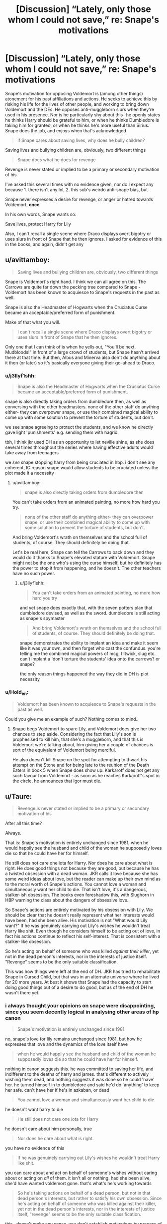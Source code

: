 #+TITLE: [Discussion] “Lately, only those whom I could not save,” re: Snape's motivations

* [Discussion] “Lately, only those whom I could not save,” re: Snape's motivations
:PROPERTIES:
:Author: j3llyf1shh
:Score: 9
:DateUnix: 1550197313.0
:DateShort: 2019-Feb-15
:FlairText: Discussion
:END:
Snape's motivation for opposing Voldemort is (among other things) atonement for his past affiliations and actions. He seeks to achieve this by risking his life for the lives of other people, and working to bring down Voldemort and the DEs. He opposes anti-muggleborn slurs when they're used in his presence. Nor is he particularly shy about this- he openly states he thinks Harry should be grateful to him, or when he thinks Dumbledore is taking him for granted, or when he thinks he's more useful than Sirius. Snape does the job, and enjoys when that's acknowledged

#+begin_quote
  if Snape cares about saving lives, why does he bully children?
#+end_quote

Saving lives and bullying children are, obviously, two different things

#+begin_quote
  Snape does what he does for revenge
#+end_quote

Revenge is never stated or implied to be a primary or secondary motivation of his

I've asked this several times with no evidence given, nor do I expect any because 1. there isn't any lol, 2. this sub's weirdo anti-snape bias, but

Snape never expresses a desire for revenge, or anger or hatred towards Voldemort, *once*

In his own words, Snape wants so:

Save lives, protect Harry for Lily

Also, I can't recall a single scene where Draco displays overt bigotry or uses slurs in front of Snape that he then ignores. I asked for evidence of this in the books, and again, didn't get any


** u/avittamboy:
#+begin_quote
  Saving lives and bullying children are, obviously, two different things
#+end_quote

Snape is Voldemort's right hand. I think we can all agree on this. The Carrows are quite far down the pecking tree compared to Snape - Voldemort has been known to acquiesce to Snape's requests in the past as well.

Snape is also the Headmaster of Hogwarts when the Cruciatus Curse became an acceptable/preferred form of punishment.

Make of that what you will.

#+begin_quote
  I can't recall a single scene where Draco displays overt bigotry or uses slurs in front of Snape that he then ignores.
#+end_quote

Only one that I can think of is when he yells out, "You'll be next, Mudbloods!" in front of a large crowd of students, but Snape hasn't arrived there at that time. But then, Albus and Minerva also don't do anything about it then (or later) so it's basically everyone giving their go-ahead to Draco.
:PROPERTIES:
:Author: avittamboy
:Score: 10
:DateUnix: 1550203785.0
:DateShort: 2019-Feb-15
:END:

*** u/j3llyf1shh:
#+begin_quote
  Snape is also the Headmaster of Hogwarts when the Cruciatus Curse became an acceptable/preferred form of punishment.
#+end_quote

snape is also directly taking orders from dumbledore then, as well as conversing with the other headmasters. none of the other staff do anything either- they can overpower snape, or use their combined magical ability to come up with some solution to prevent the torture of students, but don't.

we see snape agreeing to protect the students, and we know he directly gave light 'punishments' e.g. sending them with hagrid

tbh, i think jkr used DH as an opportunity to let neville shine, as she does several times throughout the series where having effective adults would take away from teenagers

we /see/ snape stopping harry from being cruciated in hbp. i don't see any coherent, IC reason snape would allow students to be cruciated unless the plot made it a necessity
:PROPERTIES:
:Author: j3llyf1shh
:Score: 8
:DateUnix: 1550204647.0
:DateShort: 2019-Feb-15
:END:

**** u/avittamboy:
#+begin_quote
  snape is also directly taking orders from dumbledore then
#+end_quote

You can't take orders from an animated painting, no more how hard you try.

#+begin_quote
  none of the other staff do anything either- they can overpower snape, or use their combined magical ability to come up with some solution to prevent the torture of students, but don't.
#+end_quote

And bring Voldemort's wrath on themselves and the school full of students, of course. They should definitely be doing that.

Let's be real here, Snape can tell the Carrows to back down and they would do it thanks to Snape's elevated stature with Voldemort. Snape might not be the one who's using the curse himself, but he definitely has the power to stop it from happening, and he doesn't. The other teachers have no such power.
:PROPERTIES:
:Author: avittamboy
:Score: 3
:DateUnix: 1550205707.0
:DateShort: 2019-Feb-15
:END:

***** u/j3llyf1shh:
#+begin_quote
  You can't take orders from an animated painting, no more how hard you try
#+end_quote

and yet snape does exactly that, with the seven potters plan that dumbledore devised, as well as the sword. dumbledore is still acting as snape's spymaster

#+begin_quote
  And bring Voldemort's wrath on themselves and the school full of students, of course. They should definitely be doing that.
#+end_quote

snape demonstrates the ability to implant an idea and make it seem like it was your own, and then forget who cast the confundus. you're telling me the combined magical powers of mcg, flitwick, slug etc. can't implant a 'don't torture the students' idea onto the carrows? or snape?

the only reason things happened the way they did in DH is plot necessity
:PROPERTIES:
:Author: j3llyf1shh
:Score: 9
:DateUnix: 1550206594.0
:DateShort: 2019-Feb-15
:END:


*** u/Hold_en:
#+begin_quote
  Voldemort has been known to acquiesce to Snape's requests in the past as well.
#+end_quote

Could you give me an example of such? Nothing comes to mind..
:PROPERTIES:
:Author: Hold_en
:Score: 3
:DateUnix: 1550217381.0
:DateShort: 2019-Feb-15
:END:

**** Snape begs Voldemort to spare Lily, and Voldemort does give her two chances to step aside. Considering the fact that Lily's son is prophesised to kill him, that she's a muggleborn, and that this is Voldemort we're talking about, him giving her a couple of chances is sort of the equivalent of Voldemort being merciful.

He also doesn't kill Snape on the spot for attempting to thwart his attempt on the Stone and for being late to the reunion of the Death Eaters in book 5 when Snape does show up. Karkaroff does not get any such favour from Voldemort - as soon as he reaches Karkaroff's spot in the circle, he announces that Igor must die.
:PROPERTIES:
:Author: avittamboy
:Score: 4
:DateUnix: 1550218068.0
:DateShort: 2019-Feb-15
:END:


** u/Taure:
#+begin_quote
  Revenge is never stated or implied to be a primary or secondary motivation of his
#+end_quote

After all this time?

Always.

That is: Snape's motivation is entirely unchanged since 1981, when he would happily see the husband and child of the woman he supposedly loves die so that he could have her for himself.

He still does not care one iota for Harry. Nor does he care about what is right. He does good things not because they are good, but because he has a twisted obsession with a dead woman. JKR calls it love because she has some weird ideas about love, but the reader can make up their own mind as to the moral worth of Snape's actions. You cannot love a woman and simultaneously want her child to die. That isn't love, it's a dangerous, stalker-ish obsession. The books even foreshadow this, with Slughorn in HBP warning the class about the dangers of obsessive love.

So Snape's actions are entirely motivated by his obsession with Lily. We should be clear that he doesn't really represent what her interests would have been, had she been alive. His motivation is not "What would Lily want?" If he was genuinely carrying out Lily's wishes he wouldn't treat Harry like shit. Even though he considers himself to be acting out of love, in fact his actions continue to reflect his self-interest. That is consistent with a stalker-like obsession.

So he's acting on behalf of someone who was killed /against their killer/, yet not in the dead person's interests, nor in the interests of justice itself. "Revenge" seems to be the only suitable classification.

This was how things were left at the end of DH. JKR has tried to rehabilitate Snape in Cursed Child, but that was in an alternate universe where he lived for 20 more years. At best it shows that Snape had the capacity to start doing good things out of a desire to do good, but as of the end of DH he wasn't there yet.
:PROPERTIES:
:Author: Taure
:Score: 7
:DateUnix: 1550215786.0
:DateShort: 2019-Feb-15
:END:

*** i always thought your opinions on snape were disappointing, since you seem decently logical in analysing other areas of hp canon

#+begin_quote
  Snape's motivation is entirely unchanged since 1981
#+end_quote

no, snape's love for lily remains unchanged since 1981, but how he expresses that love and the dynamics of the love itself have

#+begin_quote
  when he would happily see the husband and child of the woman he supposedly loves die so that he could have her for himself.
#+end_quote

nothing in canon suggests this. he was committed to saving her life, and indifferent to the deaths of harry and james. that's different to actively wishing them dead, and nothing suggests it was done so he could 'have' her. he turned himself in to dumbledore and said he'd do 'anything' to keep her safe. can't have her if he's in azkaban, or dead

#+begin_quote
  You cannot love a woman and simultaneously want her child to die
#+end_quote

he doesn't want harry to die

#+begin_quote
  He still does not care one iota for Harry
#+end_quote

he doesn't care about him personally, true

#+begin_quote
  Nor does he care about what is right.
#+end_quote

you have no evidence of this

#+begin_quote
  If he was genuinely carrying out Lily's wishes he wouldn't treat Harry like shit.
#+end_quote

you can care about and act on behalf of someone's wishes without caring about or acting on /all/ of them. it isn't all or nothing. had she been alive, she'd have wanted voldemort gone. that's what's he's working towards

#+begin_quote
  So he's taking actions on behalf of a dead person, but not in that dead person's interests, but rather to satisfy his own obsession. Since he's acting on behalf of someone who was killed against their killer, yet not in the dead person's interests, nor in the interests of justice itself, "revenge" seems to be the only suitable classification.
#+end_quote

this...doesn't make any sense. you don't establish motivations by process of elimination, you establish them with evidence. he shows no desire for revenge

#+begin_quote
  “Don't be shocked, Severus. How many men and women have you watched die?”

  “Lately, only those whom I could not save,” said Snape
#+end_quote
:PROPERTIES:
:Author: j3llyf1shh
:Score: 4
:DateUnix: 1550217024.0
:DateShort: 2019-Feb-15
:END:

**** You're hanging onto that "only those whom I could not save" quote closely, but it doesn't chime with his actions. In HBP Snape arranges for the death of Emmeline Vance, an Order member, to cement his position as a spy. He could have saved her easily - he simply had to choose not to be the cause of her death. But he actively causes to her death in order to advance the war against Voldemort. It's simply untrue that he considers saving lives more important than defeating Voldemort.

As for the rest, it more or less all hinges on this point:

#+begin_quote
  no, snape's love for lily remains unchanged since 1981, but how he expresses that love and the dynamics of the love itself have
#+end_quote

There is no basis for saying this. Snape's statement "always" was in direct response to Dumbledore questioning his motivation ("Surely you have not come to care for the boy?"). He is saying that his motivation remains his loyalty to Lily. If his actions are for Lily, then that means he is *not* doing things because he considers them right, nor out of genuine concern for the people he is protecting. Indeed, the context of the statement is to rebut the idea that he is protecting Harry because he thinks Harry merits protection in his own right.

Once you have established that his sole motivation is Lily, this leads to the above analysis of his relationship with a dead woman being completely unaltruistic in nature. This leads to the classification of revenge not out of "elimination" but by meeting the definition of revenge: following a person's death, he is seeking the downfall of that person's killer for reasons other than justice. That is pretty much the definition of revenge.

Requiring the books to explicitly state that Snape's motivation is revenge is not how literature works.
:PROPERTIES:
:Author: Taure
:Score: 6
:DateUnix: 1550217897.0
:DateShort: 2019-Feb-15
:END:

***** u/j3llyf1shh:
#+begin_quote
  HBP Snape arranges for the death of Emmeline Vance,
#+end_quote

that's what he tells bellatrix lol. we don't know what actually went down. he was lying to her that entire conversation. bellatrix didn't even know he was part of it.

#+begin_quote
  Snape's statement "always" was in direct response to Dumbledore questioning his motivation
#+end_quote

no? his 'always' was in direct response to dumbledore questioning snape's /feelings/ on harry

#+begin_quote
  If his actions are for Lily, then that means he is not doing things because he considers them right, nor out of genuine concern for the people he is protecting.
#+end_quote

you can be motivated by multiple things, simultaneously

#+begin_quote
  This leads to the classification of revenge not out of "elimination" but by meeting the definition of revenge: following a person's death, he is seeking the downfall of that person's killer for reasons other than justice. That is pretty much the definition of revenge.
#+end_quote

this is...poor logic. 'revenge' and 'justice' aren't the only two motivations that exist lol. there's also 'guilt', 'a desire for atonement', 'an opposition to their ideals', etc.
:PROPERTIES:
:Author: j3llyf1shh
:Score: 4
:DateUnix: 1550218902.0
:DateShort: 2019-Feb-15
:END:

****** u/EurwenPendragon:
#+begin_quote
  no? his 'always' was in direct response to dumbledore questioning snape's feelings on harry
#+end_quote

Noooo, his "Always" was a response to Dumbledore questioning his continuing love of */LILY/*. Allow me to remind you how that conversation went:

Dumbledore asks, in his Dumbledore way, if Snape perhaps might have come to care for "the boy" - being Harry.

Snape's response: *"For /HIM/? EXPECTO PATRONUM!"*

And out comes the dove, following which is the oft-quoted "Always" exchange.

Snape's line is pertinent here, because if you take the entire exchange into account rather than just the end of it, it makes it perfectly clear that the reason Snape turned spy, the reason he did everything he did is */for LILY'S sake/*. Harry is tangential at best to Snape's motivations, and that only because he is Lily's son.
:PROPERTIES:
:Author: EurwenPendragon
:Score: 5
:DateUnix: 1550248088.0
:DateShort: 2019-Feb-15
:END:

******* ...i know how the conversation went. i said in the thread that his love for lily is unchanged. i never said he cares for harry. he doesn't. he dislikes him severely

this is what taure said, and what i responded to

#+begin_quote
  There is no basis for saying this. Snape's statement "always" was in direct response to Dumbledore questioning his motivation ("Surely you have not come to care for the boy?").
#+end_quote

snape doesn't love harry, he loves lily

#+begin_quote
  Harry is tangential at best to Snape's motivations, and that only because he is Lily's son.
#+end_quote

'protecting harry' is a significant part of his motivations. 'lily's son' is an intrinsic part of who harry is
:PROPERTIES:
:Author: j3llyf1shh
:Score: 2
:DateUnix: 1550249372.0
:DateShort: 2019-Feb-15
:END:

******** In that case, I misunderstood your comment - my bad.
:PROPERTIES:
:Author: EurwenPendragon
:Score: 1
:DateUnix: 1550249605.0
:DateShort: 2019-Feb-15
:END:


****** So this may be where we are going wrong: revenge isn't a motivation. It is a category of actions, to be contrasted with "justice". Revenge is any action taken against a wrongdoer for selfish reasons rather than the pursuit of justice. There can be any number of motivations for revenge.
:PROPERTIES:
:Author: Taure
:Score: 5
:DateUnix: 1550219295.0
:DateShort: 2019-Feb-15
:END:

******* ah.

i think snape is motivated, primarily, by a desire for atonement, which he seeks to actualise by opposing voldemort and protecting harry, and risking his life to, or just the act of, saving others

i do think his actions are self interested in the sense that they're mostly about the type of person he wants to be i.e. snape does things he thinks are good because he wants to be someone who does good things. there's something almost catholic about his behaviour
:PROPERTIES:
:Author: j3llyf1shh
:Score: 1
:DateUnix: 1550221503.0
:DateShort: 2019-Feb-15
:END:


**** u/rpeh:
#+begin_quote
  no, snape's love for lily remains unchanged since 1981
#+end_quote

It's not love. Snape's actions are about jealousy. He should be happy for Lily that she found her own love and happiness but instead he treats Harry awfully because of his gnawing jealousy.
:PROPERTIES:
:Author: rpeh
:Score: 3
:DateUnix: 1550220328.0
:DateShort: 2019-Feb-15
:END:

***** he treats harry awfully because james bullied him, and he projects his hatred of james onto harry
:PROPERTIES:
:Author: j3llyf1shh
:Score: 5
:DateUnix: 1550220531.0
:DateShort: 2019-Feb-15
:END:

****** And that's ok??? You are completely white-washing his actions over a few cherry picked quotes. Want me to cherry pick some stuff too? He's a kids boggart. As a teacher. He literally made fun of a teenage girls teeth after she got them hexed resulting in tears. The only motivation he ever truly showed for changing sides was that he wanted to save Lily. Just her, not her son, not James, just her. He 'protects' Harry just for Lily's memory all while bullying him and allowing people like Malfoy to be a bully as well. He's childish and cruel and you're overlooking so many horrible things he's done.
:PROPERTIES:
:Author: AskMeAboutKtizo
:Score: 8
:DateUnix: 1550231630.0
:DateShort: 2019-Feb-15
:END:

******* i haven't white washed anything he's done. i'm aware he's cruel to the students. that's irrelevant to what i'm claiming.

which is: he's committed to saving lives where he can. he opposes voldemort because he thinks it's the right thing to do.
:PROPERTIES:
:Author: j3llyf1shh
:Score: 3
:DateUnix: 1550238147.0
:DateShort: 2019-Feb-15
:END:


****** He's jealous of James, even after James' death. His final scene, wanting to see Lily's eyes one final time shows how he could have treated Harry but he chose to be an utter twat because of his lingering jealousy.

​

Snape might have been a brave man but he was still a thoroughly awful one.
:PROPERTIES:
:Author: rpeh
:Score: 5
:DateUnix: 1550220821.0
:DateShort: 2019-Feb-15
:END:

******* i do think he has some jealousy of james, but i don't think it's the primary or even the bulk of his feelings towards him. he says it himself

#+begin_quote
  “Coward, did you call me, Potter?” shouted Snape. “Your father would never attack me unless it was four on one, what would you call him, I wonder?”
#+end_quote
:PROPERTIES:
:Author: j3llyf1shh
:Score: 5
:DateUnix: 1550221042.0
:DateShort: 2019-Feb-15
:END:

******** And yet when he was outnumbered only 4-2, his reaction was "“I don't need help from filthy little Mudbloods like her!"

I'm afraid Snape was just a nasty man.
:PROPERTIES:
:Author: rpeh
:Score: 7
:DateUnix: 1550224547.0
:DateShort: 2019-Feb-15
:END:

********* ? he's prideful
:PROPERTIES:
:Author: j3llyf1shh
:Score: 2
:DateUnix: 1550224768.0
:DateShort: 2019-Feb-15
:END:

********** That's a defence?
:PROPERTIES:
:Author: rpeh
:Score: 4
:DateUnix: 1550224866.0
:DateShort: 2019-Feb-15
:END:

*********** This guy is literally ignoring everything Snape ever does except a for a few specific quotes. "Saving lives and bullying are two different things." So that makes it ok that he's literally a kids worst nightmare when he's supposed to protect, teach, and support him.
:PROPERTIES:
:Author: AskMeAboutKtizo
:Score: 8
:DateUnix: 1550231769.0
:DateShort: 2019-Feb-15
:END:

************ this is very annoying. i'm not ignoring everything snape does. i'm discussing why and what he does.

i never said it was ok that he bullies children. i said he also saves lives in addition to bullying children.

i'm not a guy
:PROPERTIES:
:Author: j3llyf1shh
:Score: 1
:DateUnix: 1550238438.0
:DateShort: 2019-Feb-15
:END:


*********** no, it's an explanation of his behaviour.

i think snape haters react to every instance of snape being cruel as if it's some sort of gotcha!, as if it it invalidates anything else about the character, and react to disagreeing with any instance of snape hate and criticism as if it's a defense of approval of his actions

here's how these discussions go:

[snape hater]: snape MURDERED puppies and bullied kids because he hates the colour blue

me: snape never murdered a single puppy, and he bullied kids because he hates the colour purple

[snape hater]: so that makes it okay?!!
:PROPERTIES:
:Author: j3llyf1shh
:Score: 1
:DateUnix: 1550238762.0
:DateShort: 2019-Feb-15
:END:

************ [[/u/AskMeAboutKtizo]] is right - you're really having to work hard to pull anything good out about Snape. Your last post is nothing but a strawman argument.

This is a man who humiliated a child in his first week at a new school by asking questions he could never hope to answer. Who later humiliated a young girl who'd been assaulted by a classmate (Malfoy's teeth-growing curse on Hermione). Who ignored the use of slurs when used in his classroom (chapter 15, CoS - Malfoy used the term "mudblood" in an audible tone of voice - there's the proof you apparently asked for).

I could go on.

If you want to defend that kind of a man, go for it. But you'll always be in a tiny minority.
:PROPERTIES:
:Author: rpeh
:Score: 6
:DateUnix: 1550241239.0
:DateShort: 2019-Feb-15
:END:

************* my post is not a strawman, and you still don't understand

#+begin_quote
  But you'll always be in a tiny minority
#+end_quote

snape is one of the most popular characters in the series lol. there are thousands upon thousands of fics. that 'ship him with harry, hermione or have him as a mentor. i am a tiny minority, but not for the reasons you think

#+begin_quote
  Who ignored the use of slurs when used in his classroom (chapter 15, CoS - Malfoy used the term "mudblood" in an audible tone of voice - there's the proof you apparently asked for).
#+end_quote

lol. it literally says snape swept off

#+begin_quote
  Snape smirked as *he swept off around the dungeon*, fortunately not spotting Seamus Finnigan, who was pretending to vomit into his cauldron.

  “I'm quite surprised the Mudbloods haven't all packed their bags by now,” Malfoy went on. “Bet you five Galleons the next one dies. Pity it wasn't Granger ---”
#+end_quote

he can't hear every conversation in the whole room

i've never defended his wrong actions. i'm highlighting his good ones
:PROPERTIES:
:Author: j3llyf1shh
:Score: 0
:DateUnix: 1550241905.0
:DateShort: 2019-Feb-15
:END:

************** I know he swept off. Now read the rest of the books. The classes are usually silent because everyone is terrified of Snape. Malfoy mouthing off would clearly still be audible yet Snape ignored it.

And your post /was/ a strawman because you came out with an argument that nobody has made and then struck it down. That's the textbook definition.
:PROPERTIES:
:Author: rpeh
:Score: 4
:DateUnix: 1550242111.0
:DateShort: 2019-Feb-15
:END:

*************** ...you read the rest of the books. snape often criticises and berates the students he encounters. he'd have to hear over the sound of his own voice, and their responses. and there's still the sound of the cauldrons, materials, etc. the students are silent, nothing suggests it's deathly silent

it even specifies that draco speaks 'loudly' when he was addressing snape. nothing suggests he heard him

my post was an /example/ of how these discussions go. omg. i don't think anyone actually claims he bullies students because of colours
:PROPERTIES:
:Author: j3llyf1shh
:Score: -1
:DateUnix: 1550242850.0
:DateShort: 2019-Feb-15
:END:

**************** You're seriously suggesting he can't hear the ONE other person talking in a room? You really are clutching at straws. Especially as the text says "Malfoy went on", not "Malfoy went on in a quieter tone of voice".

And you're doing it again. It's the form of your argument that's the strawman, not the specific.

And I'm done with you now. There's no point arguing with someone who won't listen.
:PROPERTIES:
:Author: rpeh
:Score: 4
:DateUnix: 1550243038.0
:DateShort: 2019-Feb-15
:END:

***************** i'm clutching at straws because i disagree that there's definitive proof snape can hear what people are saying in the entire dungeon, said by someone he isn't focusing on, lol. nothing suggests he was the only one talking. there's noise from the cauldrons and materials

#+begin_quote
  It's the form of your argument that's the strawman
#+end_quote

in that case, it definitely isn't lol. that's exactly what happened in this thread, which you can observe
:PROPERTIES:
:Author: j3llyf1shh
:Score: 1
:DateUnix: 1550243523.0
:DateShort: 2019-Feb-15
:END:

****************** Oh hush. Stop digging your hole deeper.
:PROPERTIES:
:Author: pdurrant42
:Score: 4
:DateUnix: 1550243655.0
:DateShort: 2019-Feb-15
:END:

******************* lol. you should take your own advice?
:PROPERTIES:
:Author: j3llyf1shh
:Score: 0
:DateUnix: 1550245286.0
:DateShort: 2019-Feb-15
:END:


** I hope this isn't considered off-topic, but considering how there's like 2.5 anti-Snape threads in the top 4 posts of this subreddit at the time of my typing, and I assume this is a pro-Snape one in response to those; I'm going to post a thought or two about him.

I'm going to start off by saying if people dislike him because of his actions, then of course that's fine. People hate assholes and Snape is a massive one, though for me personally I find him amusing because of his antics. The thing I don't get is why people try and throw modern buzzwords at him when pretty much none of them apply.

Incel - This seems to be a favorite one these days. Snape shows zero signs of hating women or attractive men in general. He hates a lot of people, but not because of those traits.

Stalker - I've seen him called this a few times, but once again don't think it applies. After Lily severed all ties at the end of 5th year there's zero mention of Snape ever following her or harassing her after his first attempt at reconciling. Snape wasn't following her around the corridors, or looking through her window after she married James. They went their separate paths, with Lily going one way and Snape going his darker way.

Friendzoned - This one has been used a couple of times. This term is usually used when a woman rejects a man's romantic advances. Nobody ever owes anyone else anything. I don't like this term because it puts undeserved blame on women. I'm including it here because Snape never blames Lily for their falling out. Though it's never stated I believe that the bulk of the reason that he hates himself is because he knows he's the one responsible for the end of their friendship and her death. He blames himself and not Lily.

Creepy - Snape is very, very mean, but I don't think he's that creepy. The creepiest thing he's done is rip a picture and keep the part that had Lily with him. The other part where he rips the part of the letter with Lily's love is something that people do when they lose a loved one. I have family members who keep personal items like that of deceased ones. I also don't buy into the belief that he tried to spare Lily so he could try and get with her after her husband and son died. Snape's biggest priority was to get her to live. Voldemort doesn't really understand the concept of love, so his rationale for Snape asking to spare her is because of desire (lust). That doesn't make it true.

The point of this post isn't to try and convince people not to dislike Snape, but to just stop using these words to describe him. I don't mean to be rude, but when people use these words for Snape it seems cheap and as if they can't form an actual argument. There are plenty of valid arguments to dislike him out there.
:PROPERTIES:
:Author: Rakkety_Tam_MacBurl
:Score: 9
:DateUnix: 1550217710.0
:DateShort: 2019-Feb-15
:END:

*** the hero we need but don't deserve
:PROPERTIES:
:Author: whatever718292
:Score: 1
:DateUnix: 1550238284.0
:DateShort: 2019-Feb-15
:END:


** "I did a quick scan for "Mud" in All except for DH, and I found no instance of it happening in front of a teacher except for Draco when he was in the Astronomy tower at the end of HBP. So, no. There's no time where we know it happened. But as we've seen other times it doesn't make it impossible for it to have happened off-screen, it isn't like we see everything that happens at all times. Only what's relevant for the larger story.

#+begin_quote
  Ron had hurried forward to see what was wrong with her; Harry turned and saw Ron dragging Hermione's hand away from her face. It wasn't a pretty sight. Hermione's front teeth --- already larger than average --- were now growing at an alarming rate; she was looking more and more like a beaver as her teeth elongated, past her bottom lip, toward her chin --- panic-stricken, she felt them and let out a terrified cry.

  “And what is all this noise about?” said a soft, deadly voice. Snape had arrived.\\
  The Slytherins clamored to give their explanations; Snape pointed a long yellow finger at Malfoy and said, “Explain.”

  “Potter attacked me, sir ---”

  “We attacked each other at the same time!” Harry shouted.

  “--- and he hit Goyle --- look ---” Snape examined Goyle, whose face now resembled something that would have been at home in a book on poisonous fungi.

  Hospital wing, Goyle,” Snape said calmly.

  “Malfoy got Hermione!” Ron said. “Look!” He forced Hermione to show Snape her teeth --- she was doing her best to hide them with her hands, though this was difficult as they had now grown down past her collar. Pansy Parkinson and the other Slytherin girls were doubled up with silent giggles, pointing at Hermione from behind Snape's back.

  Snape looked coldly at Hermione, then said, “I see no difference.” Hermione let out a whimper; her eyes filled with tears, she turned on her heel and ran, ran all the way up the corridor and out of sight. It was lucky, perhaps, that both Harry and Ron started shouting at Snape at the same time; lucky their voices echoed so much in the stone corridor, for in the confused din, it was impossible for him to hear exactly what they were calling him. He got the gist, however. “Let's see,” he said, in his silkiest voice. “Fifty points from Gryffindor and a detention each for Potter and Weasley. Now get inside, or it'll be a week's worth of detentions.”
#+end_quote

Does that seem like a man that will bother?

​
:PROPERTIES:
:Author: RedKorss
:Score: 5
:DateUnix: 1550201515.0
:DateShort: 2019-Feb-15
:END:

*** u/j3llyf1shh:
#+begin_quote
  “Headmaster! They are camping in the Forest of Dean! The Mudblood ---”

  “Do not use that word!”
#+end_quote

the only instance of snape reacting to the slur as an adult is this, so
:PROPERTIES:
:Author: j3llyf1shh
:Score: 6
:DateUnix: 1550201758.0
:DateShort: 2019-Feb-15
:END:

**** Whoaw he managed to deny somebody the use of the word in his office. Where nobody can hear. Totally good then.
:PROPERTIES:
:Author: RedKorss
:Score: 3
:DateUnix: 1550201837.0
:DateShort: 2019-Feb-15
:END:

***** 'where nobody can hear', phineas can hear lol. he's the one being a bigot.

the point is that the only instance of him reacting to the slur as an adult is to shut it down. ergo, any claim that he permits overt bigotry is baseless. he /opposes/ it
:PROPERTIES:
:Author: j3llyf1shh
:Score: 6
:DateUnix: 1550201993.0
:DateShort: 2019-Feb-15
:END:


** Not being a devil's advocate, just curious and can't remember: Is there a scene where Draco /does/ use slurs/displays open bigotry and Snape calls him out on it?
:PROPERTIES:
:Author: whatever718292
:Score: 2
:DateUnix: 1550198308.0
:DateShort: 2019-Feb-15
:END:

*** I don't think there was any scene where draco used slurs while Snape was there
:PROPERTIES:
:Author: mychllr
:Score: 2
:DateUnix: 1550223576.0
:DateShort: 2019-Feb-15
:END:


*** None that I can recall. IIRC, when Malfoy used the slur following the discovery of Mrs. Norris in /CoS/, Snape did not arrive until shortly afterwards. And he is never identified as present in other instances that come to my mind.
:PROPERTIES:
:Author: EurwenPendragon
:Score: 2
:DateUnix: 1550249216.0
:DateShort: 2019-Feb-15
:END:


*** not that i can recall
:PROPERTIES:
:Author: j3llyf1shh
:Score: 1
:DateUnix: 1550198671.0
:DateShort: 2019-Feb-15
:END:


** I'm a bit confused. Are you asking something specific? I don't see any specific questions in your post. Or are you just laying out what you believe are Snape's motivations?
:PROPERTIES:
:Author: FitzDizzyspells
:Score: 3
:DateUnix: 1550199874.0
:DateShort: 2019-Feb-15
:END:

*** ? i used the discussion flair
:PROPERTIES:
:Author: j3llyf1shh
:Score: 1
:DateUnix: 1550200119.0
:DateShort: 2019-Feb-15
:END:

**** I just don't understand what you mean when you say you've asked this several times with no evidence given. Asked what?
:PROPERTIES:
:Author: FitzDizzyspells
:Score: 2
:DateUnix: 1550200353.0
:DateShort: 2019-Feb-15
:END:

***** oh, i mean in another thread. the 'actions which ruined a character for you' aka sneak pet peeve thread no.2987
:PROPERTIES:
:Author: j3llyf1shh
:Score: 1
:DateUnix: 1550200444.0
:DateShort: 2019-Feb-15
:END:


** Returning to lay out some of my feelings about Snape:

Snape was childish, a bully, petty, all these awful things.. but he wasn't an entirely bad person. Snape also spent a large part of his life lying to everyone around him in an attempt to atone for his past sins, and tried to save everyone he could, but that doesn't make him an entirely good person either. Too many times, I see people talking about how they never agreed with Snape's supposed "redemption" and still dislike him as a character, and I'm like, what?? He's not /redeemed/. He's fleshed out. He has a story +which actually might be what redeemed means but whatever+. My point is that it's not supposed to make you like him, it's supposed to show you that there are incredibly complex characters out there and not everything is black and white, a reminder HP sorely needed at the time. You can have a character that remorselessly bullies young children, and that doesn't make them rotten to the core, and it doesn't mean they aren't capable of being a Good Person^{TM} sometimes.

I agree with your thoughts on revenge too. What could Snape possibly want revenge /for/? I definitely don't see it being a source of motivation for him.

Also, that scene with Hermione's teeth is waaay overcited and I'm sick of people using that as the end all, be all of any discussions regarding Snape, ugh.
:PROPERTIES:
:Author: whatever718292
:Score: 3
:DateUnix: 1550203578.0
:DateShort: 2019-Feb-15
:END:

*** u/RedKorss:
#+begin_quote
  Also, that scene with Hermione's teeth is waaay overcited and I'm sick of people using that as the end all, be all of any discussions regarding Snape, ugh.
#+end_quote

Well it's the only scene we have where Snape reacts to bullying/student fights. So it's what we've got.
:PROPERTIES:
:Author: RedKorss
:Score: 7
:DateUnix: 1550205373.0
:DateShort: 2019-Feb-15
:END:

**** Yeah are we supposed to just ignore it?
:PROPERTIES:
:Author: AskMeAboutKtizo
:Score: 2
:DateUnix: 1550231824.0
:DateShort: 2019-Feb-15
:END:

***** Nah, use it. Pretty solid evidence about Snape being a bully. I'm just tired of it being used as a "so, there!" arguement -- as if you're automatically an equally awful person if you don't think Snape is 100% awful after that scene. Yeah, he is awful, but he's other things too.

This entire thread has people angrily saying that OP is ignoring all his bad faults and "cherry-picking" what's good about it. Not denying that either, but those same people are doing the same exact thing with what's bad about it. Hate him all you want, but don't act like it's unreasonable for people to see good in him, too. Snape ain't all good or all evil.

If you're using it to prove Snape is a bully, Snape is petty, Snape is abusing his position of power to psychologically damage those weaker than him, then by all means, go ahead. But please stop using it in unrelated arguements, like his stance on blood purity and its associated slurs, for example.
:PROPERTIES:
:Author: whatever718292
:Score: 2
:DateUnix: 1550238933.0
:DateShort: 2019-Feb-15
:END:

****** I very much agree that Snape is an interesting, well-written, and nuanced character. He's also still a piece of shit and I also very firmly disagree with op about Snape doing what he does altruistically. Snape is a very good character, he's just not a good person.
:PROPERTIES:
:Author: AskMeAboutKtizo
:Score: 2
:DateUnix: 1550294233.0
:DateShort: 2019-Feb-16
:END:

******* no one is claiming he's a good person. he's also committed to saving lives, and risks his life to do so. he opposes voldemort because he thinks it's the right thing to do.

#+begin_quote
  lso very firmly disagree with op about Snape doing what he does altruistically.
#+end_quote

you said you think he wants revenge: why? what is there in canon definitively supports that view, as opposed to my and jkr's view that want he wants is atonement?
:PROPERTIES:
:Author: j3llyf1shh
:Score: 1
:DateUnix: 1550304508.0
:DateShort: 2019-Feb-16
:END:


*** I've always seen redemption arcs as when a bad character is revealed to be like yes I made mistakes and I want to fix them and does that.
:PROPERTIES:
:Author: Garanar
:Score: 3
:DateUnix: 1550212262.0
:DateShort: 2019-Feb-15
:END:

**** which is exactly what snape does
:PROPERTIES:
:Author: j3llyf1shh
:Score: 4
:DateUnix: 1550212383.0
:DateShort: 2019-Feb-15
:END:

***** Yup. The main issue people have with his redemption Imo is that it was selfish reasoning. Snape is a vindictive asshole but he did have a redemption. What I think people also forget is that he joined the death eaters when he would have been under 20 and that's not something I'd imagine you can leave easily. I'd probably be a moody angry person too if I was forced to do something I didn't want for over a decade. Doubly so since it seems to me that snape is a potions prodigy/perfectionist who can't understand why other people aren't as good as him. The bullying, yeah it's dickish and wrong.
:PROPERTIES:
:Author: Garanar
:Score: 4
:DateUnix: 1550212662.0
:DateShort: 2019-Feb-15
:END:

****** u/j3llyf1shh:
#+begin_quote
  is that it was selfish reasoning
#+end_quote

he risked his life and reputation to save the lives of others

the main issue people seem to have with his redemption is that they can't read tbh. snape, in canon, is the best character in the series
:PROPERTIES:
:Author: j3llyf1shh
:Score: 2
:DateUnix: 1550212768.0
:DateShort: 2019-Feb-15
:END:

******* “Selfish Reasoning” not that he was selfish. I always saw it as snape wanted lily to be safe, he didn't really care about everyone else. That's when snape goes to dumbledore I believe. No sooner. The other characters did what they did because it was right or they didn't want others treated like that or whatever. Snapes reasoning seemed more personal to me if that makes sense.
:PROPERTIES:
:Author: Garanar
:Score: 4
:DateUnix: 1550212929.0
:DateShort: 2019-Feb-15
:END:


** A firm belief of mine is that there is no such thing as a good person, or a bad/evil person. There are bad choices, and evil actions, but then again there may also be a good reason behind the evil action. The point is, the world is not black and white.

In the case of Severus Snape, we cannot look at his actions as if he is a normal person who had a normal childhood and went through normal experiences. His father was abusive, and he had to watch as Eileen Prince was beaten and abused and still would not leave his father. I do believe he loved his mother, and this would have been a horrifically traumatic experience.

Then, he meets Lily Evans and befriends her - his very first friend. His only friend. When there is one person in the entire world who will stand up for you, you latch onto them, and fall in love (or at least become infatuated).

The next big plot point is Lily and Snape's argument, where Snape calls Lily a Mudblood. Let's remind ourselves - Snape had an abusive father, and children growing up in abusive households will often have anger issues. He had just been humiliated by James Potter and his gang, and Lily Evans, a woman in a rather backwards, old fashioned society, had swooped in to save him. Embarrassment from the ordeal itself and the need for help prompted a rather rash outburst. Calling Lily a Mudblood was a bad choice by Snape, however, in the heat of the moment, with his sort of background, what happened was the logical sequence of events.

Lily cuts herself off from him, and the one thing stopping Snape from embracing the Dark Side was gone. However, he still cared deeply for her, so he asked the Dark Lord to spare her. He didn't ask him to spare her husband or child because he cared about neither. James bullied him for years, and for no valid reason at all. He had never met Harry, and the child of his only friend and his childhood enemy... It would be logical for him to harbor some resentment, and for that resentment to grow when Lily dies because of him. James eventually grew up, and Snape didn't, but James had loving parents and money and he was the most popular guy at school. Snape was abused and probably not very well off and the teachers ignored the bullying. James would eventually mature like a normal person. Snape never was /normal/. But I digress. The Dark Lord promises to spare Lily... but then does not. Lily was the only person he cared about in the entire world now his mother was dead. The Dark Lord broke his word and now was gone. He had been spying for Dumbledore, but I doubt he would trust him after he stood by for seven years of bullying. He took his best option: Staying out of Azkaban and working for Dumbledore, the only person who would give him a second chance. But there wasn't anyone in the world that he genuinely cared about, not anymore.

After this analysis, my final thoughts are: that Snape doesn't need haters, he needs a therapist.

He made some bad decisions and did some bad things, but he was probably mentally unstable from a childhood of abuse and seven school years of bullying. I don't think we can say he was a good person, but we can't really say he was a bad one either, because I don't think either exists. Good people can do bad things, and bad people can do good things, but does this make them the opposite? A better question: Is this something we can really judge? And I believe the answer is no. Humans are immensely complicated. Actions and intentions are interwoven and tangled and just a complete mess, and Snape is no exception.
:PROPERTIES:
:Author: mychllr
:Score: 1
:DateUnix: 1550226057.0
:DateShort: 2019-Feb-15
:END:

*** Of course we can say he's a bad person - he joined the Death Eaters. You don't do that if you're a good man. You don't do that if you're a decent man. You only do that if you're scum. And he only left them after Voldemort targetted the one person he cared about. Not before. Not when innocents were murdered.

And even after he left them, he showed that he was scum. He bullied and abused children who never did anything to him. He arranged the death of Vance. He let children be tortured by Death Eaters.

Fighting Voldemort doesn't mean he was a good person - his sins greatly outweigh his good deeds.
:PROPERTIES:
:Author: Starfox5
:Score: 2
:DateUnix: 1550227808.0
:DateShort: 2019-Feb-15
:END:

**** We were never told Voldemort's goals were in canon. All we know is he fought for the Pure blood agenda, despite being a half-blood. A popular fan theory is that the horcruxes he created caused him to go insane, which isn't that unbelievable. Perhaps he joined when he believed in the Dark Lord's ideals, and like many others, could not leave when these changed for fear of death. Or perhaps not, the books are notorious for not fleshing out characters.

He bullied children --- it's been shown abused kids are more likely to grow up and be abusive. Frankly, it's Dumbledore's fault for letting James Potters bullying have no consequences, and then hiring a traumatised person who had bad experiences as a child to work with children. Again. Snape needs a therapist.

He arranged someone's death --- somebody else has said: we don't know if he actually did it or not, he was telling Bellatrix and he may have been lying. I'm actually not too knowledgeable on this subject, but I do believe Dubledore would have known what he was doing, yes?

Letting children be tortured --- the entire last book, he was taking orders from the portrait of Dumbledore, AND he hates children.

Look, Snape is mentally not okay. He can't be okay after all he went through. Some things he did cannot be justified rationally, but that is because his mind is /irrational/. I still stand by my point. Snape needs a therapist, not haters.
:PROPERTIES:
:Author: mychllr
:Score: 2
:DateUnix: 1550257754.0
:DateShort: 2019-Feb-15
:END:

***** someone having tragic reasons for being the way they are doesn't absolve them of accountability for their actions, nor make it impossible to judge the moral worth of those actions. you can't hand wave away bad behaviour because of some vague, unspecified mental illness

snape abused children for more than a decade, and was once part of a cult that regularly murdered people based on their birth. it's difficult to argue that someone who has no problem with the murder of innocent people doesn't deserve death themselves
:PROPERTIES:
:Author: j3llyf1shh
:Score: 1
:DateUnix: 1550426212.0
:DateShort: 2019-Feb-17
:END:


**** u/j3llyf1shh:
#+begin_quote
  He arranged the death of Vance
#+end_quote

that's what he tells bellatrix. we have no idea what actually happened

#+begin_quote
  He let children be tortured by Death Eaters.
#+end_quote

as did dumbledore and the other professors. he agreed to protect the students. for all we know whatever torture did happen was out of his control
:PROPERTIES:
:Author: j3llyf1shh
:Score: 1
:DateUnix: 1550425536.0
:DateShort: 2019-Feb-17
:END:


*** snape is, objectively, a bad person. he displays bigotry against werewolves. he's cruel to children.

he also saves lives. he opposes anti-muggleborn discrim. he risks his life and reputation to help and save others
:PROPERTIES:
:Author: j3llyf1shh
:Score: 1
:DateUnix: 1550239564.0
:DateShort: 2019-Feb-15
:END:

**** This is the same werewolf that almost murdered him, and abused kids are more likely to grow up and be abusive. I'm not trying to justify his actions --- they were horrid things to do. But once you dig deeper and deeper you find you can't really judge at all
:PROPERTIES:
:Author: mychllr
:Score: 1
:DateUnix: 1550256928.0
:DateShort: 2019-Feb-15
:END:

***** It wasn't Lupin's fault that he went there.It was Sirius's.
:PROPERTIES:
:Score: 1
:DateUnix: 1550342525.0
:DateShort: 2019-Feb-16
:END:

****** It was a traumatic experience in which he was almost killed --- and he never got any counselling. You really think he's gonna be rational?
:PROPERTIES:
:Author: mychllr
:Score: 1
:DateUnix: 1550346666.0
:DateShort: 2019-Feb-16
:END:
